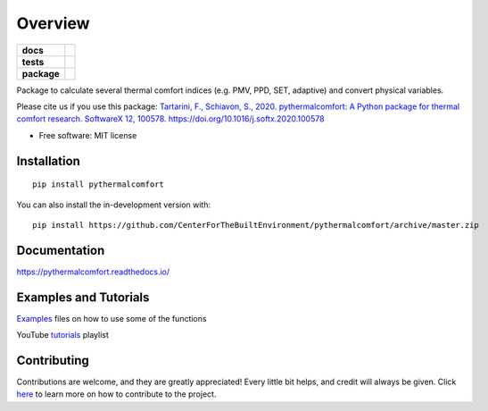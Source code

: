 ========
Overview
========

.. start-badges

.. list-table::
    :stub-columns: 1

    * - docs
      - |docs|
    * - tests
      - | |codecov| |requires|
    * - package
      - | |version| |wheel|
        | |supported-versions|
        | |supported-implementations|

.. |docs| image:: https://readthedocs.org/projects/pythermalcomfort/badge/?style=flat
    :target: https://readthedocs.org/projects/pythermalcomfort
    :alt: Documentation Status

.. |travis| image:: https://api.travis-ci.org/CenterForTheBuiltEnvironment/pythermalcomfort.svg?branch=master
    :alt: Travis-CI Build Status
    :target: https://travis-ci.org/CenterForTheBuiltEnvironment/pythermalcomfort

.. |appveyor| image:: https://ci.appveyor.com/api/projects/status/github/CenterForTheBuiltEnvironment/pythermalcomfort?branch=master&svg=true
    :alt: AppVeyor Build Status
    :target: https://ci.appveyor.com/project/CenterForTheBuiltEnvironment/pythermalcomfort

.. |requires| image:: https://requires.io/github/CenterForTheBuiltEnvironment/pythermalcomfort/requirements.svg?branch=master
    :alt: Requirements Status
    :target: https://requires.io/github/CenterForTheBuiltEnvironment/pythermalcomfort/requirements/?branch=master

.. |codecov| image:: https://codecov.io/github/CenterForTheBuiltEnvironment/pythermalcomfort/coverage.svg?branch=master
    :alt: Coverage Status
    :target: https://codecov.io/github/CenterForTheBuiltEnvironment/pythermalcomfort

.. |version| image:: https://img.shields.io/pypi/v/pythermalcomfort.svg
    :alt: PyPI Package latest release
    :target: https://pypi.org/project/pythermalcomfort

.. |wheel| image:: https://img.shields.io/pypi/wheel/pythermalcomfort.svg
    :alt: PyPI Wheel
    :target: https://pypi.org/project/pythermalcomfort

.. |supported-versions| image:: https://img.shields.io/pypi/pyversions/pythermalcomfort.svg
    :alt: Supported versions
    :target: https://pypi.org/project/pythermalcomfort

.. |supported-implementations| image:: https://img.shields.io/pypi/implementation/pythermalcomfort.svg
    :alt: Supported implementations
    :target: https://pypi.org/project/pythermalcomfort

.. |commits-since| image:: https://img.shields.io/github/commits-since/CenterForTheBuiltEnvironment/pythermalcomfort/v1.2.1.svg
    :alt: Commits since latest release
    :target: https://github.com/CenterForTheBuiltEnvironment/pythermalcomfort/compare/v1.2.1...master



.. end-badges

Package to calculate several thermal comfort indices (e.g. PMV, PPD, SET, adaptive) and convert physical variables.

Please cite us if you use this package: `Tartarini, F., Schiavon, S., 2020. pythermalcomfort: A Python package for thermal comfort research. SoftwareX 12, 100578. https://doi.org/10.1016/j.softx.2020.100578 <https://www.sciencedirect.com/science/article/pii/S2352711020302910>`_

* Free software: MIT license

Installation
============

::

    pip install pythermalcomfort

You can also install the in-development version with::

    pip install https://github.com/CenterForTheBuiltEnvironment/pythermalcomfort/archive/master.zip


Documentation
=============


https://pythermalcomfort.readthedocs.io/


Examples and Tutorials
======================

`Examples`_ files on how to use some of the functions

.. _Examples: https://github.com/CenterForTheBuiltEnvironment/pythermalcomfort/tree/master/examples

YouTube `tutorials`_ playlist

.. _tutorials: https://www.youtube.com/watch?v=MLQecKYQFvg&list=PL9DCOjERDBeGGVBBlaEWMMDoS_06MZcto


Contributing
============

Contributions are welcome, and they are greatly appreciated! Every little bit helps, and credit will always be given. Click `here`_  to learn more on how to contribute to the project.

.. _here: https://pythermalcomfort.readthedocs.io/en/latest/contributing.html

